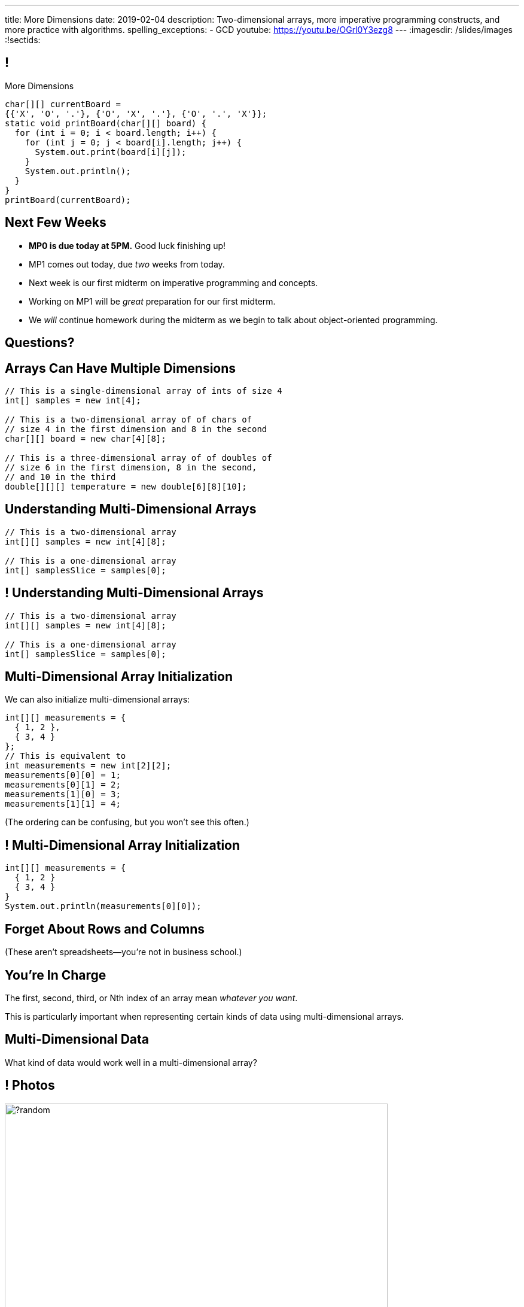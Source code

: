 ---
title: More Dimensions
date: 2019-02-04
description:
  Two-dimensional arrays, more imperative programming constructs, and more
  practice with algorithms.
spelling_exceptions:
  - GCD
youtube: https://youtu.be/OGrl0Y3ezg8
---
:imagesdir: /slides/images
:!sectids:

[[AvczmtcMxbAlkbXVcyXVfDZDLQyRMEtE]]
== !

[.janini.small]
--
++++
<div class="message">More Dimensions</div>
++++
....
char[][] currentBoard =
{{'X', 'O', '.'}, {'O', 'X', '.'}, {'O', '.', 'X'}};
static void printBoard(char[][] board) {
  for (int i = 0; i < board.length; i++) {
    for (int j = 0; j < board[i].length; j++) {
      System.out.print(board[i][j]);
    }
    System.out.println();
  }
}
printBoard(currentBoard);
....
--

[[SACAUOBBYCMWEBUFWWOJOPWUGQIEEHVB]]
== Next Few Weeks

[.s]
//
* **MP0 is due today at 5PM.**
//
Good luck finishing up!
//
* MP1 comes out today, due _two_ weeks from today.
//
* Next week is our first midterm on imperative programming and concepts.
//
* Working on MP1 will be _great_ preparation for our first midterm.
//
* We _will_ continue homework during the midterm as we begin to talk about
object-oriented programming.

[[keggeShtyjmUnzbVLPFDHfedbDmzUDQs]]
[.oneword]
//
== Questions?

[[LYBXTYBhNNOkfWDQWAHmmmAYePQENetu]]
== Arrays Can Have Multiple Dimensions

[source,java]
----
// This is a single-dimensional array of ints of size 4
int[] samples = new int[4];

// This is a two-dimensional array of of chars of
// size 4 in the first dimension and 8 in the second
char[][] board = new char[4][8];

// This is a three-dimensional array of of doubles of
// size 6 in the first dimension, 8 in the second,
// and 10 in the third
double[][][] temperature = new double[6][8][10];
----

[[AYeaITTSBxWpPrEbXjyZmEongNkJVqiT]]
== Understanding Multi-Dimensional Arrays

[source,java]
----
// This is a two-dimensional array
int[][] samples = new int[4][8];

// This is a one-dimensional array
int[] samplesSlice = samples[0];
----

[[OZTfWGqrMGPYGTRbiCLDBCeqOykWouWY]]
== ! Understanding Multi-Dimensional Arrays

[.janini.small]
....
// This is a two-dimensional array
int[][] samples = new int[4][8];

// This is a one-dimensional array
int[] samplesSlice = samples[0];
....

[[XbzmRUFINATfpfsYOZndYqBJbDJTDaCK]]
== Multi-Dimensional Array Initialization

[.lead]
//
We can also initialize multi-dimensional arrays:

[source,java]
----
int[][] measurements = {
  { 1, 2 },
  { 3, 4 }
};
// This is equivalent to
int measurements = new int[2][2];
measurements[0][0] = 1;
measurements[0][1] = 2;
measurements[1][0] = 3;
measurements[1][1] = 4;
----

[.smaller]
--
(The ordering can be confusing, but you won't see this often.)
--

[[txMiehCfZKNUIQTrXUnNejdcmhuKoZsM]]
== ! Multi-Dimensional Array Initialization

[.janini.small]
....
int[][] measurements = {
  { 1, 2 }
  { 3, 4 }
}
System.out.println(measurements[0][0]);
....

[[phqJItalkKdADBlZJGKGTkleiyYQQmtP]]
[.oneword]
== Forget About Rows and Columns
(These aren't spreadsheets&mdash;you're not in business school.)

[[BMdFVVRUiVkQoIxKubbNdAGtimRATtKK]]
== You're In Charge

[.lead]
//
The first, second, third, or Nth index of an array mean _whatever you want_.

This is particularly important when representing certain kinds of data using
multi-dimensional arrays.

[[MHcjRtzrWSmdWjhFoUgqyFYAlXrqeXcp]]
== Multi-Dimensional Data

[.lead]
//
What kind of data would work well in a multi-dimensional array?

[[BepbCwECvQdCXlOVsuccxNgVREFBdMWj]]
== ! Photos

image::https://picsum.photos/640/480/?random[role='mx-auto meme',width=640]

[[yqULMeaCDCWwJgAsZkkMOWGIAWHMDsNd]]
== ! 3D Data

image::https://www.originlab.com/doc/en/Tutorial/images/Stacked_3D_Surface_Plots/Stacked_3D_Surface_Plots_01.png[role='mx-auto meme',width=640]

[[FSxgyqZIpPctgwZqENSSmBulUgwXctPM]]
== ! Stereo Sound

image::https://goo.gl/e5bxj9[role='mx-auto meme',width=640]

[[BzeZDeXBfKvOPIzPuCYaNsSPjgYOUBde]]
== Multi-Dimensional Data

[.lead]
//
What kind of data would work well in a multi-dimensional array?

[.s]
//
* *Pictures and images:* each pixel is stored in a 2-dimensional grid
//
* *Higher-dimensional data:* our world is 3D&mdash;4D, actually&mdash;so our
data should be as well.
//
* *Sound:* even data that might _seem_ one dimensional often turns out to be
more complicated than we expected

[[dEZnUTMjzQsXtEmUYUGKcxIYUUsBwxfM]]
== Multi-Level Loops

[.lead]
//
A frequent use of nested `for` loops is to iterate over multi-dimensional
arrays:

[source,java]
----
for (int i = 0; i < array.length; i++) {
  for (int j = 0; j < array[i].length; j++) {
    System.out.println(array[i][j]);
  }
}
----

[[OqmwyrjnsTqkhKVnmUFRqLQbIARBdzDS]]
== ! Checking A Tic-Tac-Toe Board

[.small.janini]
....
char[][] currentBoard =
{{'X', 'O', '.'}, {'O', 'X', '.'}, {'O', '.', 'X'}};

// Return the winner if the game is over, '.' otherwise
static char checkBoard(char[][] board) {
}
checkBoard(currentBoard);
....

[[agRjmuPXNFgsskQjpuMryxBeLimsaExA]]
== Testing

[.lead]
//
Test cases are an indispensable part of modern software development.

[.s]
//
* To perform a simple test, pick a input that you know the answer to and check
that your function returns the expected value.
//
* Try to pick cases that are hard and where you might not get the right
answer&mdash;we call these _corner cases_.

[[JDBSSZFWWKMHOMENMWDYPTBBJVRGQKPE]]
== String Search

[.lead]
//
Given a `String` containing multiple words, determine if it contains a
particular word

*First, what is our algorithm?*

[.s]
//
. Split the input `String` into multiple words, which requires picking a
_delimiter_.
//
. Examine each word in the resulting array and see if it is equal to the word
that we are searching for

[[GEEIIXJOAUTKBKIZWJRYZQWLMPJZGLTE]]
== String Equality

[.lead]
//
How do we determine if two Strings are equal?

[[GEPTREEJPWADYBAZNEPDMYZPUJJBYLOX]]
== ! String Equality

[.janini.small]
....
// Java is a bit confusing here
String one = "new";
String two = "new";
System.out.println(one == two);
String three = new String("new");
String four = new String("new");
System.out.println(three == four);
....

[[FXDTAFSPMWKHEJYHWWSUPDQADTGRBLXH]]
== Object Equality

[.lead]
//
Strings in Java are _objects_.
//
**Never test object equality using `==`!**

Instead, using the `.equals` method.

[[RPESPTVOTZVOXQQKKFJGKVBZHIMCNEPZ]]
== ! String Equality

[.janini.small]
....
// Java is a bit confusing here
String one = "new";
String two = "new";
System.out.println(one.equals(two));
String three = new String("new");
String four = new String("new");
System.out.println(three.equals(four));
....

[[UTSKXSDAVZMHRSUISNYGGKYBWPCKFEYZ]]
== ! String Search

[.janini.small]
....
static boolean search(String input, String toSearch) {
}
....

[[QnhQJvuEeOxnAGKOVekLugtudfxnKQPH]]
== String Rotation Master Class

[.lead]
//
Let's look at some ways to do HW18.

[.s]
//
* Note that all of these _passed_ our test suite.
//
* But that doesn't mean that they are all _correct_.
//
* I'm not going to post these as part of the slide deck to avoid disseminating
potentially bad solutions
//
* Is this your code? Probably not&mdash;it's from last semester.

[[DKICYZRYMBPWPLDHKFZQPPHCVSYALBEL]]
== ! String Rotation Attempt 1

[.small.janini]
....
....

[[NYYTCNESDSUSNTWBYRIAPIQSMVRXIVAU]]
== ! String Rotation Attempt 2

[.small.janini]
....
....

[[PVALXNIKLNMGEMZMMCJTMXKDMKHWJEXJ]]
== ! String Rotation Attempt 3

[.small.janini]
....
....

[[RwYaPzUMIaBzQKFpfjLgSPvjSBjHcGIZ]]
== Announcements

* **`checkstyle` is fully enabled for this week's quiz.**
//
You will receive no credit for incorrectly-formatted code.
//
* link:/MP/0/[MP0] is due _today_ at 5PM.
//
Office hours all day today&mdash;please come if you need help!
//
* MP1 will be out tonight and due _two_ weeks from today.
//
* Then the first midterm, then MP2.

// vim: ts=2:sw=2:et
